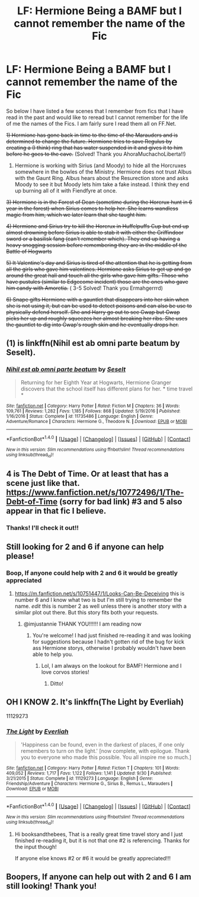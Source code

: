 #+TITLE: LF: Hermione Being a BAMF but I cannot remember the name of the Fic

* LF: Hermione Being a BAMF but I cannot remember the name of the Fic
:PROPERTIES:
:Author: OtterMione
:Score: 0
:DateUnix: 1511581628.0
:DateShort: 2017-Nov-25
:FlairText: Fic Search
:END:
So below I have listed a few scenes that I remember from fics that I have read in the past and would like to reread but I cannot remember for the life of me the names of the Fics. I am fairly sure I read them all on FF.Net.

+1) Hermione has gone back in time to the time of the Marauders and is determined to change the future. Hermione tries to save Regulus by creating a (I think) ring that has water suspended in it and gives it to him before he goes to the cave.+ (Solved! Thank you AhoraMuchachoLiberta!!)

2) Hermione is working with Sirius (and Moody) to hide all the Horcruxes somewhere in the bowles of the Ministry. Hermione does not trust Albus with the Gaunt Ring. Albus hears about the Resurection stone and asks Moody to see it but Moody lets him take a fake instead. I think they end up burning all of it with Fiendfyre at once.

+3) Hermione is in the Forest of Dean (sometime during the Horcrux hunt in 6 year in the forest) when Sirius comes to help her. She learns wandless magic from him, which we later learn that she taught him.+

+4) Hermione and Sirius try to kill the Horcrux in Huffelpuffs Cup but end up almost drowning before Sirius is able to stab it with either the Griffindoor sword or a basilisk fang (can't remember which). They end up having a heavy snogging session before remembering they are in the middle of the Battle of Hogwarts+

+5) It Valentine's day and Sirius is tired of the attention that he is getting from all the girls who gave him valentines. Hermione asks Sirius to get up and go around the great hall and touch all the girls who gave him gifts. Those who have pustules (similar to Edgecome incident) those are the ones who gave him candy with Amoretia.+ ( 3-5 Solved! Thank you Ermahgerrrd)

+6) Snape gifts Hermione with a gauntlet that disappears into her skin when she is not using it, but can be used to detect poisons and can also be use to physically defend herself. She and Harry go out to see Gwap but Gwap picks her up and roughly squeezes her almost breaking her ribs. She uses the gauntlet to dig into Gwap's rough skin and he eventually drops her.+


** (1) is linkffn(Nihil est ab omni parte beatum by Seselt).
:PROPERTIES:
:Author: AhoraMuchachoLiberta
:Score: 4
:DateUnix: 1511631480.0
:DateShort: 2017-Nov-25
:END:

*** [[http://www.fanfiction.net/s/11735486/1/][*/Nihil est ab omni parte beatum/*]] by [[https://www.fanfiction.net/u/981377/Seselt][/Seselt/]]

#+begin_quote
  Returning for her Eighth Year at Hogwarts, Hermione Granger discovers that the school itself has different plans for her. * time travel *
#+end_quote

^{/Site/: [[http://www.fanfiction.net/][fanfiction.net]] *|* /Category/: Harry Potter *|* /Rated/: Fiction M *|* /Chapters/: 36 *|* /Words/: 109,761 *|* /Reviews/: 1,282 *|* /Favs/: 1,185 *|* /Follows/: 868 *|* /Updated/: 5/19/2016 *|* /Published/: 1/16/2016 *|* /Status/: Complete *|* /id/: 11735486 *|* /Language/: English *|* /Genre/: Adventure/Romance *|* /Characters/: Hermione G., Theodore N. *|* /Download/: [[http://www.ff2ebook.com/old/ffn-bot/index.php?id=11735486&source=ff&filetype=epub][EPUB]] or [[http://www.ff2ebook.com/old/ffn-bot/index.php?id=11735486&source=ff&filetype=mobi][MOBI]]}

--------------

*FanfictionBot*^{1.4.0} *|* [[[https://github.com/tusing/reddit-ffn-bot/wiki/Usage][Usage]]] | [[[https://github.com/tusing/reddit-ffn-bot/wiki/Changelog][Changelog]]] | [[[https://github.com/tusing/reddit-ffn-bot/issues/][Issues]]] | [[[https://github.com/tusing/reddit-ffn-bot/][GitHub]]] | [[[https://www.reddit.com/message/compose?to=tusing][Contact]]]

^{/New in this version: Slim recommendations using/ ffnbot!slim! /Thread recommendations using/ linksub(thread_id)!}
:PROPERTIES:
:Author: FanfictionBot
:Score: 1
:DateUnix: 1511631490.0
:DateShort: 2017-Nov-25
:END:


** 4 is The Debt of Time. Or at least that has a scene just like that. [[https://www.fanfiction.net/s/10772496/1/The-Debt-of-Time]] (sorry for bad link) #3 and 5 also appear in that fic I believe.
:PROPERTIES:
:Author: ehrmahgerrrd
:Score: 2
:DateUnix: 1511815837.0
:DateShort: 2017-Nov-28
:END:

*** Thanks! I'll check it out!!
:PROPERTIES:
:Author: OtterMione
:Score: 1
:DateUnix: 1511820069.0
:DateShort: 2017-Nov-28
:END:


** Still looking for 2 and 6 if anyone can help please!
:PROPERTIES:
:Author: OtterMione
:Score: 1
:DateUnix: 1511808910.0
:DateShort: 2017-Nov-27
:END:

*** Boop, If anyone could help with 2 and 6 it would be greatly appreciated
:PROPERTIES:
:Author: OtterMione
:Score: 1
:DateUnix: 1512185796.0
:DateShort: 2017-Dec-02
:END:

**** [[https://m.fanfiction.net/s/10751447/1/Looks-Can-Be-Deceiving]] this is number 6 and I know what two is but I'm still trying to remember the name. /edit/ this is number 2 as well unless there is another story with a similar plot out there. But this story fits both your requests.
:PROPERTIES:
:Author: ImJustAnnie
:Score: 1
:DateUnix: 1515602981.0
:DateShort: 2018-Jan-10
:END:

***** @imjustannie THANK YOU!!!!!! I am reading now
:PROPERTIES:
:Author: OtterMione
:Score: 2
:DateUnix: 1516381746.0
:DateShort: 2018-Jan-19
:END:

****** You're welcome! I had just finished re-reading it and was looking for suggestions because I hadn't gotten rid of the bug for kick ass Hermione storys, otherwise I probably wouldn't have been able to help you.
:PROPERTIES:
:Author: ImJustAnnie
:Score: 1
:DateUnix: 1517013280.0
:DateShort: 2018-Jan-27
:END:

******* Lol, I am always on the lookout for BAMF! Hermione and I love corvos stories!
:PROPERTIES:
:Author: OtterMione
:Score: 2
:DateUnix: 1517016324.0
:DateShort: 2018-Jan-27
:END:

******** Ditto!
:PROPERTIES:
:Author: ImJustAnnie
:Score: 1
:DateUnix: 1517017014.0
:DateShort: 2018-Jan-27
:END:


** OH I KNOW 2. It's linkffn(The Light by Everliah)

11129273
:PROPERTIES:
:Author: booksandthebees
:Score: 1
:DateUnix: 1512260584.0
:DateShort: 2017-Dec-03
:END:

*** [[http://www.fanfiction.net/s/11129273/1/][*/The Light/*]] by [[https://www.fanfiction.net/u/5515892/Everliah][/Everliah/]]

#+begin_quote
  'Happiness can be found, even in the darkest of places, if one only remembers to turn on the light.' [now complete, with epilogue. Thank you to everyone who made this possible. You all inspire me so much.]
#+end_quote

^{/Site/: [[http://www.fanfiction.net/][fanfiction.net]] *|* /Category/: Harry Potter *|* /Rated/: Fiction T *|* /Chapters/: 101 *|* /Words/: 409,052 *|* /Reviews/: 1,717 *|* /Favs/: 1,122 *|* /Follows/: 1,141 *|* /Updated/: 9/30 *|* /Published/: 3/21/2015 *|* /Status/: Complete *|* /id/: 11129273 *|* /Language/: English *|* /Genre/: Friendship/Adventure *|* /Characters/: Hermione G., Sirius B., Remus L., Marauders *|* /Download/: [[http://www.ff2ebook.com/old/ffn-bot/index.php?id=11129273&source=ff&filetype=epub][EPUB]] or [[http://www.ff2ebook.com/old/ffn-bot/index.php?id=11129273&source=ff&filetype=mobi][MOBI]]}

--------------

*FanfictionBot*^{1.4.0} *|* [[[https://github.com/tusing/reddit-ffn-bot/wiki/Usage][Usage]]] | [[[https://github.com/tusing/reddit-ffn-bot/wiki/Changelog][Changelog]]] | [[[https://github.com/tusing/reddit-ffn-bot/issues/][Issues]]] | [[[https://github.com/tusing/reddit-ffn-bot/][GitHub]]] | [[[https://www.reddit.com/message/compose?to=tusing][Contact]]]

^{/New in this version: Slim recommendations using/ ffnbot!slim! /Thread recommendations using/ linksub(thread_id)!}
:PROPERTIES:
:Author: FanfictionBot
:Score: 1
:DateUnix: 1512260652.0
:DateShort: 2017-Dec-03
:END:

**** Hi booksandthebees, That is a really great time travel story and I just finished re-reading it, but it is not that one #2 is referencing. Thanks for the input though!

If anyone else knows #2 or #6 it would be greatly appreciated!!!
:PROPERTIES:
:Author: OtterMione
:Score: 1
:DateUnix: 1512613996.0
:DateShort: 2017-Dec-07
:END:


** Boopers, If anyone can help out with 2 and 6 I am still looking! Thank you!
:PROPERTIES:
:Author: OtterMione
:Score: 1
:DateUnix: 1513044686.0
:DateShort: 2017-Dec-12
:END:
